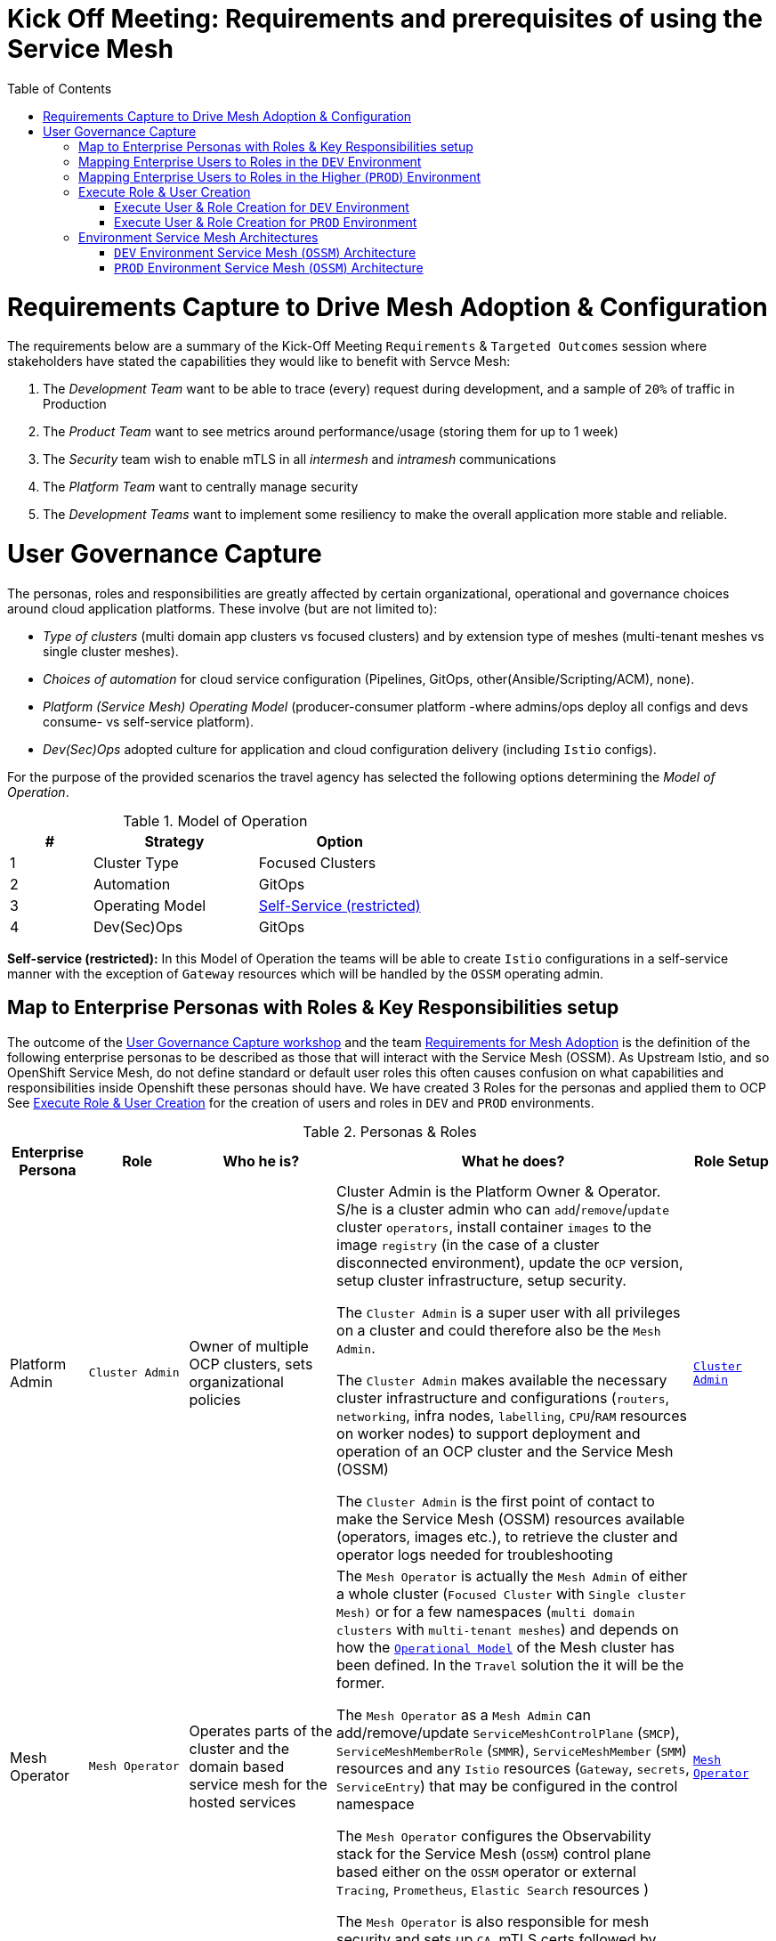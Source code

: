 = Kick Off Meeting: Requirements and prerequisites of using the Service Mesh
:toc:

[[requirements]]
= Requirements Capture to Drive Mesh Adoption & Configuration

The requirements below are a summary of the Kick-Off Meeting `Requirements` & `Targeted Outcomes` session where stakeholders have stated the capabilities they would like to benefit with Servce Mesh:

1. The _Development Team_ want to be able to trace (every) request during development, and a sample of `20%` of traffic in Production
2. The _Product Team_ want to see metrics around performance/usage (storing them for up to 1 week)
3. The _Security_ team wish to enable mTLS in all _intermesh_ and _intramesh_ communications
4. The _Platform Team_ want to centrally manage security
5. The _Development Teams_ want to implement some resiliency to make the overall application more stable and reliable.

= User Governance Capture

The personas, roles and responsibilities are greatly affected by certain organizational, operational and governance choices around cloud application platforms.  These involve (but are not limited to):

* _Type of clusters_ (multi domain app clusters vs focused clusters) and by extension type of meshes (multi-tenant meshes vs single cluster meshes).
* _Choices of automation_ for cloud service configuration (Pipelines, GitOps, other(Ansible/Scripting/ACM), none).
* _Platform (Service Mesh) Operating Model_ (producer-consumer platform -where admins/ops deploy all configs and devs consume- vs self-service platform).
* _Dev(Sec)Ops_ adopted culture for application and cloud configuration delivery (including `Istio` configs).

For the purpose of the provided scenarios the travel agency has selected the following options determining the _Model of Operation_.

[[modelofoperation]]
[cols="2,4,4"]
.Model of Operation
|===
|# |Strategy |Option

| 1 | Cluster Type | Focused Clusters 

| 2 | Automation | GitOps

| 3 | Operating Model | <<sidenote2,Self-Service (restricted)>>

| 4 | Dev(Sec)Ops | GitOps

|===

[[sidenote2]]
*Self-service (restricted):* In this Model of Operation the teams will be able to create `Istio` configurations in a self-service manner with the exception of `Gateway` resources which will be handled by the `OSSM` operating admin.


== Map to Enterprise Personas with Roles & Key Responsibilities setup 

The outcome of the <<User Governance Capture, User Governance Capture workshop>>  and the team <<requirements, Requirements for Mesh Adoption>> is the definition of the following enterprise personas to be described as those that will interact with the Service Mesh (OSSM). As Upstream Istio, and so OpenShift Service Mesh, do not define standard or default user roles this often causes confusion on what capabilities and responsibilities inside Openshift these personas should have. We have created 3 Roles for the personas and applied them to OCP
See <<roleusercreation, Execute Role & User Creation>> for the creation of users and roles in `DEV` and `PROD` environments.

[cols="1,1,2,5,1"]
.Personas & Roles
|===
|Enterprise Persona |Role |Who he is? | What he does? | Role Setup

| Platform Admin 
| `Cluster Admin` 
| Owner of multiple OCP clusters, sets organizational policies
| Cluster Admin is the Platform Owner & Operator. S/he is a cluster admin who can `add`/`remove`/`update` cluster `operators`, install container `images` to the image `registry` (in the case of a cluster disconnected environment), update the `OCP` version, setup cluster infrastructure, setup security.

The `Cluster Admin` is a super user with all privileges on a cluster and could therefore also be the `Mesh Admin`.

The `Cluster Admin` makes available the necessary cluster infrastructure and configurations (`routers`, `networking`, infra nodes, `labelling`, `CPU`/`RAM` resources on worker nodes) to support deployment and operation of an OCP cluster and the Service Mesh (OSSM)

The `Cluster Admin` is the first point of contact to make the Service Mesh (OSSM) resources available (operators, images etc.), to retrieve the cluster and operator logs needed for troubleshooting 

| link:./roles-resources/mesh-admin.yaml[`Cluster Admin`]

| Mesh Operator 
| `Mesh Operator` 
| Operates parts of the cluster and the domain based service mesh for the hosted services 
| The `Mesh Operator` is actually the `Mesh Admin` of either a whole cluster (`Focused Cluster` with `Single cluster Mesh)` or for a few namespaces (`multi domain clusters` with `multi-tenant meshes`) and depends on how the <<modelofoperation, `Operational Model`>> of the Mesh cluster has been defined. In the `Travel` solution the it will be the former.

The `Mesh Operator` as a `Mesh Admin` can add/remove/update `ServiceMeshControlPlane` (`SMCP`), `ServiceMeshMemberRole` (`SMMR`), `ServiceMeshMember` (`SMM`) resources and any `Istio` resources (`Gateway`, `secrets`, `ServiceEntry`) that may be configured in the control namespace

The `Mesh Operator` configures the Observability stack for the Service Mesh (`OSSM`) control plane based either on the `OSSM` operator or external `Tracing`, `Prometheus`, `Elastic Search` resources )

The `Mesh Operator` is also responsible for mesh security and sets up `CA`, mTLS certs followed by rotation of those certificates

| link:./roles-resources/mesh-operator.yaml[`Mesh Operator`]

| Domain Owner (Tech Lead) 
| `Mesh Developer` 
| Onboards developers in the team and understands inter/intra dependencies
| `Domain Owner` is the _Application Tech Lead_ who is aware of dependencies for the application from the mesh based or external applications and environment components

The `Domain Owner` determines the environemt required for the domain based application to operate in and defines the `Istio` configurations for the data plane (`VirtualService`, `DestinationRule`, `ServiceEntry`, `Sidecar`, `POD` Istio annotations etc.)

The `Domain Owner` collaborates with the `Mesh Operator` for ingress/egress traffic `Istio` configurations (eg. `Gateway`) and `SMCP` resource configurations (`istio-proxy` labelling, `ingressgateway`/`egressgateway` configuration, `proxy` default resources configurations etc.)

|  link:./roles-resources/mesh-developer.yaml[`Mesh Developer`]

| Developer 
| `Application Viewer` (`DEV` Environment)
| Consumes platform, mesh and application configurations, reviews and troubleshoots application functionality and performance via KIALI UI, Jaeger telemetry, Prometheus metrics and POD logs
| The `Developer` is a user who needs to be kept aware of the health, performance and functional correctness of their solution

The `Developer` should only have (view) access to KIALI visualisations for the  namespace where they deploy their applications only, and has therefore a Mesh `Application Viewer` role.

The `Developer` as a Mesh `Application Viewer` due to current requirements of the observability stack components (`Grafana`, `Prometheus`, `Jaeger`) will have access to these PODs and all information included by them *WARNING: NO BETTER WAY OTHER THAN GIVING ACCESS TO POD HAS BEEN FOUND TO ACCESS THE PREVVIOUS*

|  link:./roles-resources/mesh-app-viewer.yaml[`Mesh Application Viewer`]

| Application Ops Team 
| `Mesh Developer`  (Higher -Non-Dev- Environments)
| The _Application Ops_ team monitor and maintain the applications in operation in the deployed cluster and within the domain hosted mesh (`OSSM`), including extracting logs, executing commands to verify state, troubleshooting in higher (non-DEV) environemnts
| The _Application Ops_ team will review `POD` logs and envoy `proxy` configurations, telemetry metrics and jaeger traces for the PODs included in the mesh to validate any functional or performance issues that may arise

The _Application Ops_ team can extract the information (logs, traces, proxy configs) and collaborate with the _Developer_ and _Mesh Operator_ to determine possible application, mesh or configuration issues

The _Application Ops_ team does not create `Istio` configs but can suggest changes/corections to the the _Developer_ and _Mesh Operator_ users.

| link:./roles-resources/mesh-developer.yaml[`Mesh Developer`]

| Product Owner 
| `Application Viewer` (Higher -Non-Dev- Environment)
| Monitors (metrics, telemetry, dashboards)  applications (in and out of the mesh) from a domain that makeup the product 
| The _Product Owner _ will keep himself aware of the health, usage, cost as well other metrics around the domain their solution is part of by accessing the observability stack components (dashboards in `Grafana`, metrics in `Prometheus`, traces in `Jaeger`) and will be able to do so for up to 1 week
| link:./roles-resources/mesh-app-viewer.yaml[`Mesh Application Viewer`]

|===


== Mapping Enterprise Users to Roles in the `DEV` Environment

See <<roleusercreation, Execute Role & User Creation>> for the creation of users and roles in `DEV` and `PROD` environments.

[[usersdev]]

[cols="1,4,3,2"]
.Users created in `DEV` Environment
|===
|Name |Enterprise Persona |Role Bindings |Namespace

| phillip | Platform Admin | `Cluster Admin` (default admin roles) | `dev-istio-system`

| emma | Mesh Operator |  link:./scripts/create-mesh-operator-roles.sh[`Mesh Operator`] | `dev-istio-system`

| cristina | Travel Portal Domain Owner (Tech Lead)  | link:./scripts/create-mesh-dev-roles.sh[`Mesh Developer`] | `dev-travel-portal`, `dev-travel-control`

| farid | Travel Services Domain Owner (Tech Lead)  | link:./scripts/create-mesh-dev-roles.sh[`Mesh Developer`] | `dev-travel-agency`

| john | Developer (TP) | link:./scripts/create-mesh-viewer-roles.sh[`Mesh Application Viewer`] | `dev-travel-portal`, `dev-travel-control`

| mia | Developer (TS) | link:./scripts/create-mesh-viewer-roles.sh[`Mesh Application Viewer`] | `dev-travel-agency`

| mus | Product Owner | link:./scripts/create-mesh-viewer-roles.sh[`Mesh Application Viewer`] | `dev-travel-portal`, `dev-travel-control`, `dev-travel-agency`

|===


== Mapping Enterprise Users to Roles in the Higher (`PROD`) Environment

See <<roleusercreation, Execute Role & User Creation>> for the creation of users and roles in `DEV` and `PROD` environments.

[[usersprod]]

[cols="1,3,1,4"]
.Users created in `PROD` Environment
|===
| Name | Enterprise Persona | Role Bindings | Namespace

| phillip | Platform Admin | `Cluster Admin` (default admin roles) | `prod-istio-system`

| emma | Mesh Operator |  link:./scripts/create-mesh-operator-roles.sh[`Mesh Operator`] | `prod-istio-system`

| cristina | Travel Portal Domain Owner (Tech Lead)  | link:./scripts/create-mesh-dev-roles.sh[`Mesh Developer`] | `prod-travel-portal`, `prod-travel-control`

| farid | Travel Services Domain Owner (Tech Lead)  | link:./scripts/create-mesh-dev-roles.sh[`Mesh Developer`] | `prod-travel-agency`

| craig | Platform (Application Ops) Team  | link:./scripts/create-mesh-viewer-roles.sh[`Mesh Application Viewer`] | `prod-travel-portal`, `prod-travel-control`)

| mus | Product Owner | link:./scripts/create-mesh-viewer-roles.sh[`Mesh Application Viewer`] | `prod-travel-portal`, `prod-travel-control`, `prod-travel-agency`

|===


[[roleusercreation]]
== Execute Role & User Creation

* Create User Roles

----
oc apply -f ./roles-resources/mesh-operator.yaml
oc apply -f ./roles-resources/mesh-developer.yaml
oc apply -f ./roles-resources/mesh-app-viewer.yaml
----


=== Execute User & Role Creation for `DEV` Environment

1. Create Users in Cluster `htpasswd` (link:https://docs.openshift.com/container-platform/4.7/authentication/identity_providers/configuring-htpasswd-identity-provider.html[See Adding or removing a user in `htpasswd`])
+
----
./scripts/add-dev-environment-htpasswd-users.sh <htpasswd-secret-name>
----

2. Add roles to the mesh users in `DEV` namespaces
+
====
WARNING: *Namespaces must be created first* (see in next scenario link:../scenario-2-dev-setup/README.adoc[Setting up a DEV environment for the Travel Portal and Travel Agency Teams] 
====
+
----
#./create-admin-roles.sh         	phillip 	(*ADD YOUR OWN CLUSTER ADMIN USER*)
./scripts/create-mesh-operator-roles.sh emma		dev-istio-system  dev-travel-portal:dev-travel-control:dev-travel-agency
./scripts/create-mesh-dev-roles.sh 	cristina 	dev-istio-system  dev-travel-portal:dev-travel-control
./scripts/create-mesh-dev-roles.sh 	farid 	        dev-istio-system  dev-travel-agency
./scripts/create-mesh-viewer-roles.sh 	john 		dev-travel-portal:dev-travel-control:dev-istio-system
./scripts/create-mesh-viewer-roles.sh 	mia   		dev-travel-agency:dev-istio-system
./scripts/create-mesh-viewer-roles.sh 	mus 		dev-travel-portal:dev-travel-control:dev-travel-agency:dev-istio-system
----


=== Execute User & Role Creation for `PROD` Environment

1. Execute the following to add additional users for `PROD` in Cluster `htpasswd` for PROD (link:https://docs.openshift.com/container-platform/4.7/authentication/identity_providers/configuring-htpasswd-identity-provider.html[See Adding or removing a user in `htpasswd`] )
+
----
./add-prod-environment-htpasswd-users.sh <htpasswd-secret-name>
----

2. Add roles to the mesh users in `PROD` namespaces

====
WARNING: *Namespaces must be created first* (see in link:../scenario-3-prod-basic-setup/README.adoc#user-content-adding-operators-namespaces-userroles-preparation-actions[Adding Operators, Namespaces, User/Roles Preparation Actions for PROD]
====

----
./create-mesh-operator-roles.sh emma		prod-istio-system  prod-travel-portal:prod-travel-control:prod-travel-agency
./create-mesh-dev-roles.sh 	cristina 	prod-istio-system  prod-travel-portal:prod-travel-control
./create-mesh-dev-roles.sh 	farid 	        prod-istio-system  prod-travel-agency
./create-mesh-viewer-roles.sh 	craig 		prod-travel-portal:prod-travel-control:prod-travel-agency:prod-istio-system
----

== Environment Service Mesh Architectures

The final step in the requirements analysis phase is to determine an architecture based on the expected functional and non-functional requirements for the `DEV` and `PROD` environments

=== `DEV` Environment Service Mesh (`OSSM`) Architecture

[cols="5,1,2,2"]
.`DEV` Service Mesh Components
|===
| Name | Instances | Operator | Sizing

| grafana | 1 | `servicemeshoperator` | Default
| istiod | 1 | `servicemeshoperator` | Default
| istio-egressgateway | 1 | `servicemeshoperator` | Default
| istio-ingressgateway | 1 | `servicemeshoperator` | Default
| jaeger | 1 | `servicemeshoperator` | Default
| kiali | 1 | `servicemeshoperator` | Default
| prometheus | 1 | `servicemeshoperator` | Default
| wasm-cacher-client-side-tenant | 1 | `servicemeshoperator` | Default


|===



=== `PROD` Environment Service Mesh (`OSSM`) Architecture

[cols="5,1,2,2"]
.`PROD` Service Mesh Components
|===
| Name | Instances | Operator | Sizing

| grafana | 1 | `servicemeshoperator` | link:../scenario-3-prod-basic-setup/README.adoc[Production Setup]
| istiod | 1 | `servicemeshoperator` | link:../scenario-3-prod-basic-setup/README.adoc[Production Setup]
| istio-egressgateway | 2 | `servicemeshoperator` | link:../scenario-3-prod-basic-setup/README.adoc[Production Setup]
| istio-ingressgateway | 2 | `servicemeshoperator` | link:../scenario-3-prod-basic-setup/README.adoc[Production Setup]
| jaeger | 1 | `jaeger-operator` | link:../scenario-3-prod-basic-setup/README.adoc[Production Setup]
| kiali | 1 | `kiali-operator` | Default
| prometheus | 1 | `servicemeshoperator` | Default
| elastic-search | 1 | `elastic-search-operator` | link:../scenario-3-prod-basic-setup/README.adoc[Production Setup]


|===


IMPORTANT: Next in link:../scenario-2-dev-setup/README.adoc[Scenario-2] Help the Travel to Setup a Development Environment

